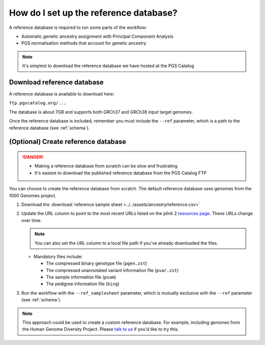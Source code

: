.. _database:

How do I set up the reference database?
=======================================

A reference database is required to run some parts of the workflow:

- Automatic genetic ancestry assignment with Principal Component Analysis
- PGS normalisation methods that account for genetic ancestry

.. note:: It's simplest to download the reference database we have hosted at the
          PGS Catalog

Download reference database
---------------------------

A reference database is available to download here:

``ftp.pgscatalog.org/...``

The database is about 7GB and supports both GRCh37 and GRCh38 input target
genomes.

Once the reference database is included, remember you must include the ``--ref``
parameter, which is a path to the reference database (see
:ref:`schema`).

(Optional) Create reference database
------------------------------------

.. danger::
   - Making a reference database from scratch can be slow and frustrating
   - It's easiest to download the published reference database from the PGS Catalog FTP
            
You can choose to create the reference database from scratch. The default
reference database uses genomes from the 1000 Genomes project.

1. Download the :download:`reference sample sheet
   <../../assets/ancestry/reference.csv>`
2. Update the URL column to point to the most recent URLs listed on the plink 2
   `resources page`_. These URLs change over time.

   .. note:: You can also set the URL column to a local file path if you've already downloaded the files.

   - Mandatory files include:

     - The compressed binary genotype file (``pgen.zst``)
     - The compressed unannotated variant information file (``pvar.zst``)
     - The sample information file (``psam``)
     - The pedigree information file (``king``)


3. Run the workflow with the ``--ref_samplesheet`` parameter, which is mutually
   exclusive with the ``--ref`` parameter (see :ref:`schema`).

.. note:: This approach could be used to create a custom reference
          database. For example, including genomes from the Human Genome
          Diversity Project. Please `talk to us`_ if you'd like to try this.

.. _`resources page`: https://www.cog-genomics.org/plink/2.0/resources
.. _`talk to us`: https://github.com/PGScatalog/pgsc_calc/discussions
